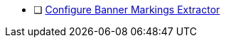 :title: Hardening Checklist
:type: subSecuring
:status: published
:summary: ${cal-branding} additions to checklist of hardening steps.
:parent: Security Hardening
:order: 001

* [ ] <<{managing-prefix}configuring_banner_markings_extractor,Configure Banner Markings Extractor>>
